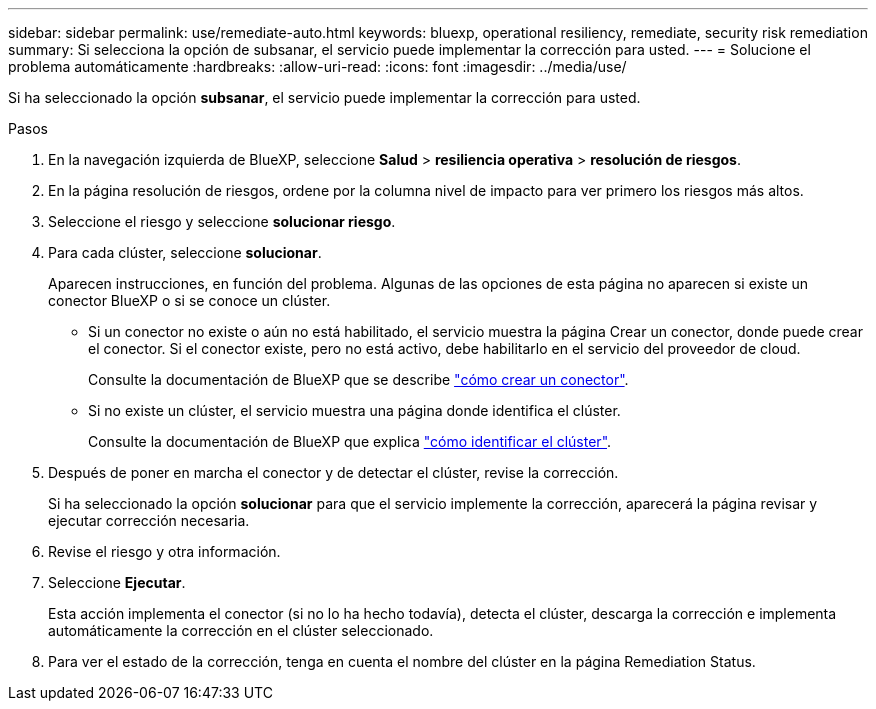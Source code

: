 ---
sidebar: sidebar 
permalink: use/remediate-auto.html 
keywords: bluexp, operational resiliency, remediate, security risk remediation 
summary: Si selecciona la opción de subsanar, el servicio puede implementar la corrección para usted. 
---
= Solucione el problema automáticamente
:hardbreaks:
:allow-uri-read: 
:icons: font
:imagesdir: ../media/use/


[role="lead"]
Si ha seleccionado la opción *subsanar*, el servicio puede implementar la corrección para usted.

.Pasos
. En la navegación izquierda de BlueXP, seleccione *Salud* > *resiliencia operativa* > *resolución de riesgos*.
. En la página resolución de riesgos, ordene por la columna nivel de impacto para ver primero los riesgos más altos.
. Seleccione el riesgo y seleccione *solucionar riesgo*.
. Para cada clúster, seleccione *solucionar*.
+
Aparecen instrucciones, en función del problema. Algunas de las opciones de esta página no aparecen si existe un conector BlueXP o si se conoce un clúster.

+
** Si un conector no existe o aún no está habilitado, el servicio muestra la página Crear un conector, donde puede crear el conector. Si el conector existe, pero no está activo, debe habilitarlo en el servicio del proveedor de cloud.
+
Consulte la documentación de BlueXP que se describe https://docs.netapp.com/us-en/cloud-manager-setup-admin/concept-connectors.html["cómo crear un conector"].

** Si no existe un clúster, el servicio muestra una página donde identifica el clúster.
+
Consulte la documentación de BlueXP que explica https://docs.netapp.com/us-en/cloud-manager-setup-admin/index.html["cómo identificar el clúster"].



. Después de poner en marcha el conector y de detectar el clúster, revise la corrección.
+
Si ha seleccionado la opción *solucionar* para que el servicio implemente la corrección, aparecerá la página revisar y ejecutar corrección necesaria.

. Revise el riesgo y otra información.
. Seleccione *Ejecutar*.
+
Esta acción implementa el conector (si no lo ha hecho todavía), detecta el clúster, descarga la corrección e implementa automáticamente la corrección en el clúster seleccionado.

. Para ver el estado de la corrección, tenga en cuenta el nombre del clúster en la página Remediation Status.

